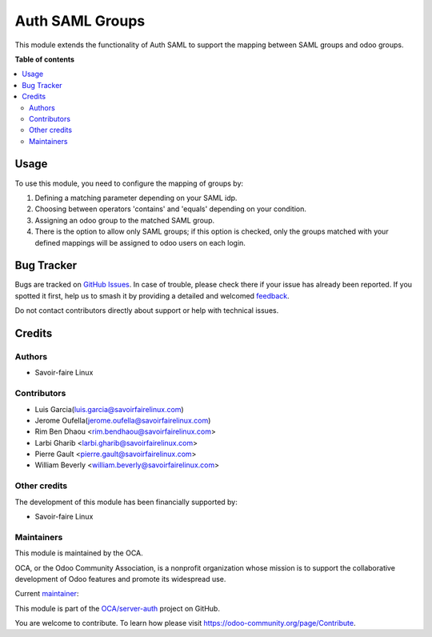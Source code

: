 ================
Auth SAML Groups
================

.. 
   !!!!!!!!!!!!!!!!!!!!!!!!!!!!!!!!!!!!!!!!!!!!!!!!!!!!
   !! This file is generated by oca-gen-addon-readme !!
   !! changes will be overwritten.                   !!
   !!!!!!!!!!!!!!!!!!!!!!!!!!!!!!!!!!!!!!!!!!!!!!!!!!!!
   !! source digest: sha256:4366ce9f64b886642ed7679b83901e9d2645a60106ef05a627c6a253ffff482c
   !!!!!!!!!!!!!!!!!!!!!!!!!!!!!!!!!!!!!!!!!!!!!!!!!!!!

.. |badge1| image:: https://img.shields.io/badge/maturity-Beta-yellow.png
    :target: https://odoo-community.org/page/development-status
    :alt: Beta
.. |badge2| image:: https://img.shields.io/badge/licence-AGPL--3-blue.png
    :target: http://www.gnu.org/licenses/agpl-3.0-standalone.html
    :alt: License: AGPL-3
.. |badge3| image:: https://img.shields.io/badge/github-OCA%2Fserver--auth-lightgray.png?logo=github
    :target: https://github.com/OCA/server-auth/tree/11.0/auth_saml_groups
    :alt: OCA/server-auth
.. |badge4| image:: https://img.shields.io/badge/weblate-Translate%20me-F47D42.png
    :target: https://translation.odoo-community.org/projects/server-auth-11-0/server-auth-11-0-auth_saml_groups
    :alt: Translate me on Weblate
.. |badge5| image:: https://img.shields.io/badge/runboat-Try%20me-875A7B.png
    :target: https://runboat.odoo-community.org/builds?repo=OCA/server-auth&target_branch=11.0
    :alt: Try me on Runboat

|badge1| |badge2| |badge3| |badge4| |badge5|

This module extends the functionality of Auth SAML to support the mapping between
SAML groups and odoo groups.


**Table of contents**

.. contents::
   :local:

Usage
=====

To use this module, you need to configure the mapping of groups by:

#. Defining a matching parameter depending on your SAML idp.
#. Choosing between operators 'contains' and 'equals' depending on your condition.
#. Assigning an odoo group to the matched SAML group.  
#. There is the option to allow only SAML groups; if this option is checked,
   only the groups matched with your defined mappings will be assigned to odoo users on
   each login.


Bug Tracker
===========

Bugs are tracked on `GitHub Issues <https://github.com/OCA/server-auth/issues>`_.
In case of trouble, please check there if your issue has already been reported.
If you spotted it first, help us to smash it by providing a detailed and welcomed
`feedback <https://github.com/OCA/server-auth/issues/new?body=module:%20auth_saml_groups%0Aversion:%2011.0%0A%0A**Steps%20to%20reproduce**%0A-%20...%0A%0A**Current%20behavior**%0A%0A**Expected%20behavior**>`_.

Do not contact contributors directly about support or help with technical issues.

Credits
=======

Authors
~~~~~~~

* Savoir-faire Linux

Contributors
~~~~~~~~~~~~

* Luis Garcia(luis.garcia@savoirfairelinux.com)
* Jerome Oufella(jerome.oufella@savoirfairelinux.com)
* Rim Ben Dhaou <rim.bendhaou@savoirfairelinux.com>
* Larbi Gharib <larbi.gharib@savoirfairelinux.com>
* Pierre Gault <pierre.gault@savoirfairelinux.com>
* William Beverly <william.beverly@savoirfairelinux.com>


Other credits
~~~~~~~~~~~~~

The development of this module has been financially supported by:

* Savoir-faire Linux


Maintainers
~~~~~~~~~~~

This module is maintained by the OCA.

.. image:: https://odoo-community.org/logo.png
   :alt: Odoo Community Association
   :target: https://odoo-community.org

OCA, or the Odoo Community Association, is a nonprofit organization whose
mission is to support the collaborative development of Odoo features and
promote its widespread use.

.. |maintainer-eilst| image:: https://github.com/eilst.png?size=40px
    :target: https://github.com/eilst
    :alt: eilst

Current `maintainer <https://odoo-community.org/page/maintainer-role>`__:

|maintainer-eilst| 

This module is part of the `OCA/server-auth <https://github.com/OCA/server-auth/tree/11.0/auth_saml_groups>`_ project on GitHub.

You are welcome to contribute. To learn how please visit https://odoo-community.org/page/Contribute.
